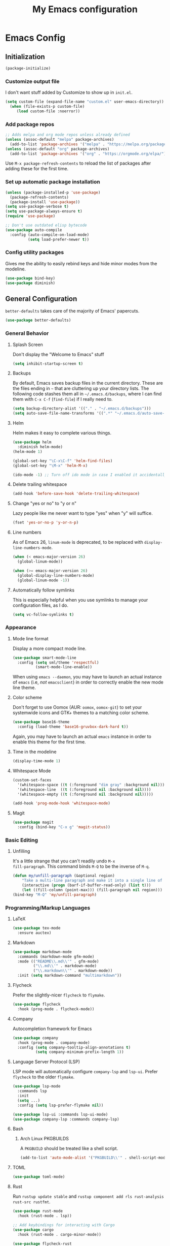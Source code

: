 #+TITLE: My Emacs configuration
#+STARTUP: showeverything
#+PROPERTY: header-args:emacs-lisp :tangle yes

* Emacs Config
** Initialization
#+begin_src emacs-lisp
(package-initialize)
#+end_src

*** Customize output file
I don't want stuff added by Customize to show up in =init.el=.

#+begin_src emacs-lisp
(setq custom-file (expand-file-name "custom.el" user-emacs-directory))
  (when (file-exists-p custom-file)
     (load custom-file :noerror))
#+end_src

*** Add package repos
#+begin_src emacs-lisp
;; Adds melpa and org mode repos unless already defined
(unless (assoc-default "melpa" package-archives)
  (add-to-list 'package-archives '("melpa" . "https://melpa.org/packages/") t))
(unless (assoc-default "org" package-archives)
  (add-to-list 'package-archives '("org" . "https://orgmode.org/elpa/") t))
#+end_src

Use =M-x package-refresh-contents= to reload the list of packages
after adding these for the first time.

*** Set up automatic package installation
#+begin_src emacs-lisp
(unless (package-installed-p 'use-package)
  (package-refresh-contents)
  (package-install 'use-package))
(setq use-package-verbose t)
(setq use-package-always-ensure t)
(require 'use-package)

;; Don't use outdated elisp bytecode
(use-package auto-compile
  :config (auto-compile-on-load-mode)
          (setq load-prefer-newer t))
#+end_src

*** Config utility packages
Gives me the ability to easily rebind keys and hide minor modes from
the modeline.

#+begin_src emacs-lisp
(use-package bind-key)
(use-package diminish)
#+end_src

** General Configuration
=better-defaults= takes care of the majority of Emacs' papercuts.

#+begin_src emacs-lisp
(use-package better-defaults)
#+end_src

*** General Behavior
**** Splash Screen
Don't display the "Welcome to Emacs" stuff

#+begin_src emacs-lisp
(setq inhibit-startup-screen t)
#+end_src

**** Backups
By default, Emacs saves backup files in the current directory. These
are the files ending in =~= that are cluttering up your directory
lists. The following code stashes them all in =~/.emacs.d/backups=,
where I can find them with =C-x C-f= (=find-file=) if I really need
to.

#+begin_src emacs-lisp
(setq backup-directory-alist '(("." . "~/.emacs.d/backups")))
(setq auto-save-file-name-transforms '((".*" "~/.emacs.d/auto-save-list/" t)))
#+end_src

**** Helm
Helm makes it easy to complete various things.

#+begin_src emacs-lisp
(use-package helm
  :diminish helm-mode)
(helm-mode 1)

(global-set-key "\C-x\C-f" 'helm-find-files)
(global-set-key "\M-x" 'helm-M-x)

(ido-mode -1) ;; Turn off ido mode in case I enabled it accidentally
#+end_src

**** Delete trailing whitespace
#+begin_src emacs-lisp
(add-hook 'before-save-hook 'delete-trailing-whitespace)
#+end_src

**** Change "yes or no" to "y or n"
Lazy people like me never want to type "yes" when "y" will suffice.

#+begin_src emacs-lisp
(fset 'yes-or-no-p 'y-or-n-p)
#+end_src

**** Line numbers
As of Emacs 26, =linum-mode= is deprecated, to be replaced with
=display-line-numbers-mode=.

#+begin_src emacs-lisp
(when (< emacs-major-version 26)
  (global-linum-mode))

(when (>= emacs-major-version 26)
  (global-display-line-numbers-mode)
  (global-linum-mode -1))
#+end_src

**** Automatically follow symlinks
This is especially helpful when you use symlinks to manage your
configuration files, as I do.

#+begin_src emacs-lisp
(setq vc-follow-symlinks t)
#+end_src

*** Appearance
**** Mode line format
Display a more compact mode line.

#+begin_src emacs-lisp
(use-package smart-mode-line
  :config (setq sml/theme 'respectful)
          (smart-mode-line-enable))
#+end_src

When using =emacs --daemon=, you may have to launch an actual instance
of =emacs= (i.e, /not/ =emacsclient=) in order to correctly enable the
new mode line theme.

**** Color scheme
Don't forget to use Oomox (AUR: =oomox=, =oomox-git=) to set your
systemwide icons and GTK+ themes to a matching color scheme.

#+begin_src emacs-lisp
(use-package base16-theme
  :config (load-theme 'base16-gruvbox-dark-hard t))
#+end_src

Again, you may have to launch an actual =emacs= instance in order to
enable this theme for the first time.

**** Time in the modeline
#+begin_src emacs-lisp
(display-time-mode 1)
#+end_src

**** Whitespace Mode
#+begin_src emacs-lisp
(custom-set-faces
  '(whitespace-space ((t (:foreground "dim gray" :background nil))))
  '(whitespace-line  ((t (:foreground nil :background nil))))
  '(whitespace-empty ((t (:foreground nil :background nil)))))

(add-hook 'prog-mode-hook 'whitespace-mode)
#+end_src

**** Magit
#+begin_src emacs-lisp
(use-package magit
  :config (bind-key "C-x g" 'magit-status))
#+end_src

*** Basic Editing
**** Unfilling
It's a little strange that you can't readily undo =M-x
fill-paragraph=. This command binds =M-Q= to be the inverse of =M-q=.

#+begin_src emacs-lisp
(defun my/unfill-paragraph (&optional region)
    "Take a multi-line paragraph and make it into a single line of text."
    (interactive (progn (barf-if-buffer-read-only) (list t)))
    (let ((fill-column (point-max))) (fill-paragraph nil region)))
(bind-key "M-Q" 'my/unfill-paragraph)
#+end_src

*** Programming/Markup Languages
**** LaTeX
#+begin_src emacs-lisp
(use-package tex-mode
  :ensure auctex)
#+end_src

**** Markdown
#+begin_src emacs-lisp
(use-package markdown-mode
  :commands (markdown-mode gfm-mode)
  :mode (("README\\.md\\'" . gfm-mode)
         ("\\.md\\'" . markdown-mode)
         ("\\.markdown\\'" . markdown-mode))
  :init (setq markdown-command "multimarkdown"))
#+end_src

**** Flycheck
Prefer the slightly-nicer =flycheck= to =flymake=.

#+begin_src emacs-lisp
(use-package flycheck
  :hook (prog-mode . flycheck-mode))
#+end_src

**** Company
Autocompletion framework for Emacs

#+begin_src emacs-lisp
(use-package company
  :hook (prog-mode . company-mode)
  :config (setq company-tooltip-align-annotations t)
          (setq company-minimum-prefix-length 1))
#+end_src

**** Language Server Protocol (LSP)
LSP mode will automatically configure =company-lsp= and
=lsp-ui=. Prefer =flycheck= to the older =flymake=.

#+begin_src emacs-lisp
(use-package lsp-mode
  :commands lsp
  :init
  (setq ...)
  :config (setq lsp-prefer-flymake nil))

(use-package lsp-ui :commands lsp-ui-mode)
(use-package company-lsp :commands company-lsp)
#+end_src

**** Bash
***** Arch Linux PKGBUILDS
A =PKGBUILD= should be treated like a shell script.

#+begin_src emacs-lisp
(add-to-list 'auto-mode-alist '("PKGBUILD\\'" . shell-script-mode))
#+end_src

**** TOML
#+begin_src emacs-lisp
(use-package toml-mode)
#+end_src

**** Rust
Run =rustup update stable= and =rustup component add rls rust-analysis
rust-src rustfmt=.

#+begin_src emacs-lisp
(use-package rust-mode
  :hook (rust-mode . lsp))

;; Add keybindings for interacting with Cargo
(use-package cargo
  :hook (rust-mode . cargo-minor-mode))

(use-package flycheck-rust
  :config (add-hook 'flycheck-mode-hook #'flycheck-rust-setup))
#+end_src

**** MIPS Assembly
#+begin_src emacs-lisp
(use-package mips-mode
  :mode "\\.mips$")
#+end_src

**** x86 Assembly
#+begin_src emacs-lisp
(use-package nasm-mode
  :hook (asm-mode . nasm-mode))
#+end_src

**** LLVM IR
#+begin_src emacs-lisp
(setq load-path
    (cons (expand-file-name "/usr/share/emacs/site-lisp/emacs-llvm-mode") load-path))
(require 'llvm-mode)
#+end_src

*** Org Mode
**** Keybindings
#+begin_src emacs-lisp
(bind-key "C-c a" 'org-agenda)
(bind-key "C-c c" 'org-capture)
#+end_src

**** Settings
#+begin_src emacs-lisp
;; Agenda file location: my =$XDG_DOCUMENTS_DIR=
(setq org-agenda-files '("~/documents/"))

;; Include general recurring info (holidays, etc.) in Agenda
(setq org-agenda-include-diary t)

;; Show days that don't have anything scheduled on them
(setq org-agenda-show-all-dates t)

;; Don't show tasks as scheduled if they are already shown as a deadline
(setq org-agenda-skip-scheduled-if-deadline-is-shown t)

;; Always open Agenda to replace the current window
(setq org-agenda-window-setup (quote current-window))

;; Hide deadline/scheduled tasks if they're done
(setq org-agenda-skip-deadline-if-done t)
(setq org-agenda-skip-scheduled-if-done t)

;; Begin the agenda view on the current day, not Sunday
(setq org-agenda-start-on-weekday nil)
#+end_src

